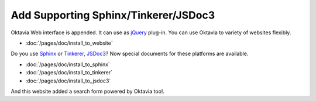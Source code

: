 Add Supporting Sphinx/Tinkerer/JSDoc3
=====================================

.. image:: ../../../pages/doc/sphinx.png

Oktavia Web interface is appended. It can use as `jQuery <http://jquery.com/>`_ plug-in. You can use Oktavia to variety of websites flexibly.

* :doc:`/pages/doc/install_to_website`

Do you use `Sphinx <http://sphinx-doc.org>`_ or `Tinkerer <http://tinkerer.me>`_, `JSDoc3 <https://github.com/jsdoc3/jsdoc>`_? Now special documents for these platforms are available.

* :doc:`/pages/doc/install_to_sphinx`
* :doc:`/pages/doc/install_to_tinkerer`
* :doc:`/pages/doc/install_to_jsdoc3`

And this website added a search form powered by Oktavia too!.

.. author:: default
.. categories:: development
.. tags:: update, status, web
.. comments::
